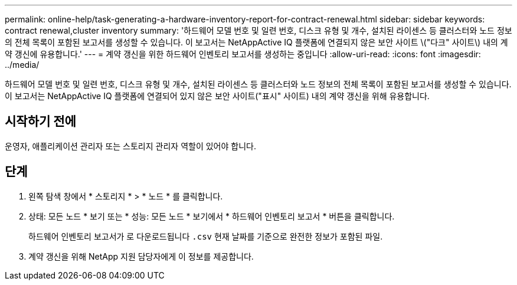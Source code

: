 ---
permalink: online-help/task-generating-a-hardware-inventory-report-for-contract-renewal.html 
sidebar: sidebar 
keywords: contract renewal,cluster inventory 
summary: '하드웨어 모델 번호 및 일련 번호, 디스크 유형 및 개수, 설치된 라이센스 등 클러스터와 노드 정보의 전체 목록이 포함된 보고서를 생성할 수 있습니다. 이 보고서는 NetAppActive IQ 플랫폼에 연결되지 않은 보안 사이트 \("다크" 사이트\) 내의 계약 갱신에 유용합니다.' 
---
= 계약 갱신을 위한 하드웨어 인벤토리 보고서를 생성하는 중입니다
:allow-uri-read: 
:icons: font
:imagesdir: ../media/


[role="lead"]
하드웨어 모델 번호 및 일련 번호, 디스크 유형 및 개수, 설치된 라이센스 등 클러스터와 노드 정보의 전체 목록이 포함된 보고서를 생성할 수 있습니다. 이 보고서는 NetAppActive IQ 플랫폼에 연결되어 있지 않은 보안 사이트("표시" 사이트) 내의 계약 갱신을 위해 유용합니다.



== 시작하기 전에

운영자, 애플리케이션 관리자 또는 스토리지 관리자 역할이 있어야 합니다.



== 단계

. 왼쪽 탐색 창에서 * 스토리지 * > * 노드 * 를 클릭합니다.
. 상태: 모든 노드 * 보기 또는 * 성능: 모든 노드 * 보기에서 * 하드웨어 인벤토리 보고서 * 버튼을 클릭합니다.
+
하드웨어 인벤토리 보고서가 로 다운로드됩니다 `.csv` 현재 날짜를 기준으로 완전한 정보가 포함된 파일.

. 계약 갱신을 위해 NetApp 지원 담당자에게 이 정보를 제공합니다.

